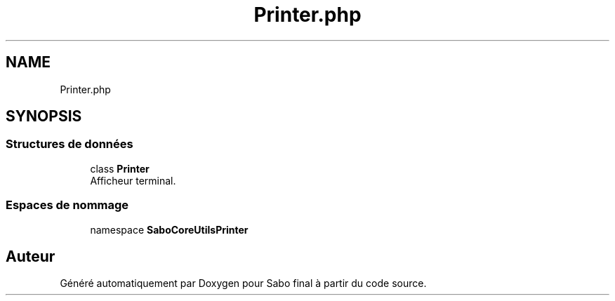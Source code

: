 .TH "Printer.php" 3 "Mardi 23 Juillet 2024" "Version 1.1.1" "Sabo final" \" -*- nroff -*-
.ad l
.nh
.SH NAME
Printer.php
.SH SYNOPSIS
.br
.PP
.SS "Structures de données"

.in +1c
.ti -1c
.RI "class \fBPrinter\fP"
.br
.RI "Afficheur terminal\&. "
.in -1c
.SS "Espaces de nommage"

.in +1c
.ti -1c
.RI "namespace \fBSaboCore\\Utils\\Printer\fP"
.br
.in -1c
.SH "Auteur"
.PP 
Généré automatiquement par Doxygen pour Sabo final à partir du code source\&.
